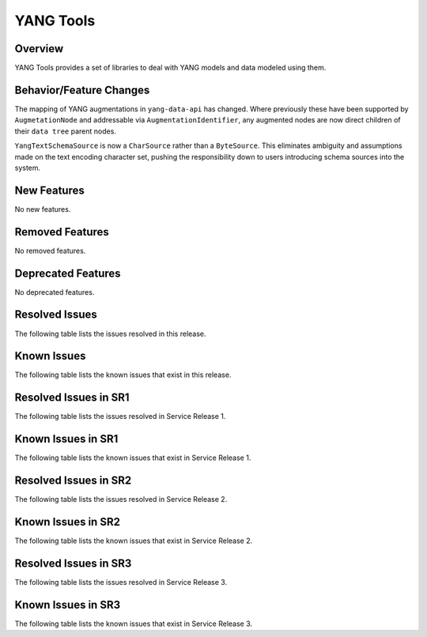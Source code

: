 ==========
YANG Tools
==========

Overview
========
YANG Tools provides a set of libraries to deal with YANG models and data modeled using them.

Behavior/Feature Changes
========================
The mapping of YANG augmentations in ``yang-data-api`` has changed. Where previously these have
been supported by ``AugmetationNode`` and addressable via ``AugmentationIdentifier``, any augmented
nodes are now direct children of their ``data tree`` parent nodes.

``YangTextSchemaSource`` is now a ``CharSource`` rather than a ``ByteSource``. This eliminates ambiguity
and assumptions made on the text encoding character set, pushing the responsibility down to users
introducing schema sources into the system.

New Features
============
No new features.

Removed Features
================
No removed features.

Deprecated Features
===================
No deprecated features.

Resolved Issues
===============
The following table lists the issues resolved in this release.

.. jira_fixed_issues::
   :project: YANGTOOLS
   :versions: 12.0.0-13.0.2

Known Issues
============
The following table lists the known issues that exist in this release.

.. jira_known_issues::
   :project: YANGTOOLS
   :versions: 12.0.0-13.0.2

Resolved Issues in SR1
======================
The following table lists the issues resolved in Service Release 1.

.. jira_fixed_issues::
   :project: YANGTOOLS
   :versions: 13.0.3-13.0.6

Known Issues in SR1
===================
The following table lists the known issues that exist in Service Release 1.

.. jira_known_issues::
   :project: YANGTOOLS
   :versions: 13.0.3-13.0.6

Resolved Issues in SR2
======================
The following table lists the issues resolved in Service Release 2.

.. jira_fixed_issues::
   :project: YANGTOOLS
   :versions: 13.0.7-13.0.7

Known Issues in SR2
===================
The following table lists the known issues that exist in Service Release 2.

.. jira_known_issues::
   :project: YANGTOOLS
   :versions: 13.0.7-13.0.7

Resolved Issues in SR3
======================
The following table lists the issues resolved in Service Release 3.

.. jira_fixed_issues::
   :project: YANGTOOLS
   :versions: 13.0.8-13.0.8

Known Issues in SR3
===================
The following table lists the known issues that exist in Service Release 3.

.. jira_known_issues::
   :project: YANGTOOLS
   :versions: 13.0.8-13.0.8